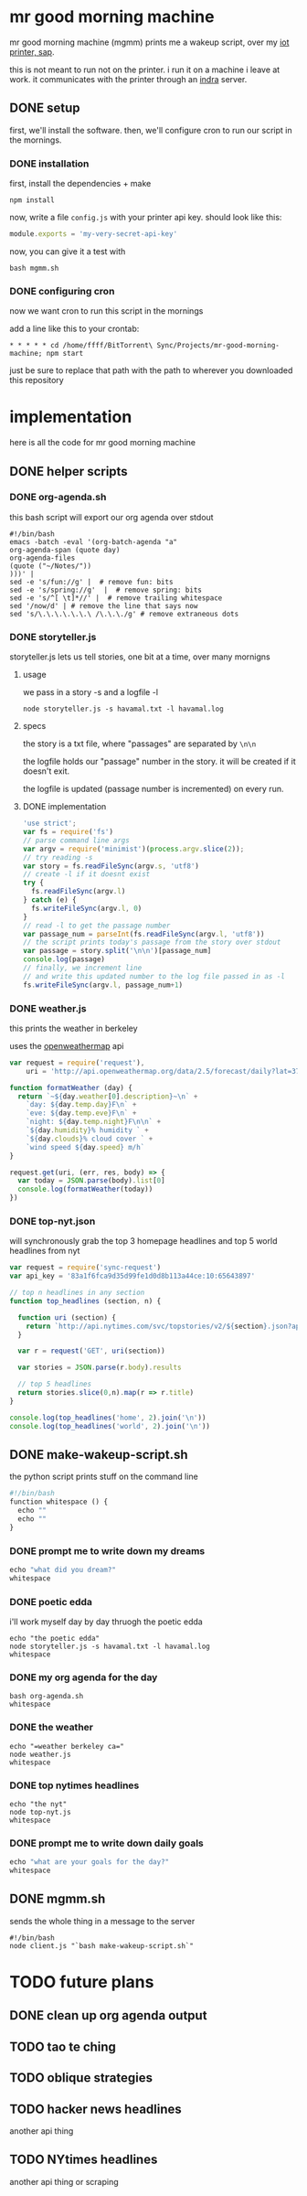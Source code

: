 * mr good morning machine

mr good morning machine (mgmm) prints me a wakeup script, over my [[https://github.com/elsehow/sap/][iot printer, sap]].

this is not meant to run not on the printer. i run it on a machine i leave at work. it communicates with the printer through an [[https://github.com/elsehow/indra-server][indra]] server.

** DONE setup
CLOSED: [2016-02-11 Thu 23:52]

first, we'll install the software. then, we'll configure cron to run our script in the mornings.

*** DONE installation
CLOSED: [2016-02-11 Thu 23:52]

first, install the dependencies + make 

#+BEGIN_SRC shell
npm install
#+END_SRC

now, write a file =config.js= with your printer api key. should look like this:

#+BEGIN_SRC js
module.exports = 'my-very-secret-api-key'
#+END_SRC

now, you can give it a test with

#+BEGIN_SRC shell
bash mgmm.sh
#+END_SRC

*** DONE configuring cron 
CLOSED: [2016-02-11 Thu 23:51]

now we want cron to run this script in the mornings

add a line like this to your crontab:

#+BEGIN_SRC
* * * * * cd /home/ffff/BitTorrent\ Sync/Projects/mr-good-morning-machine; npm start 
#+END_SRC

just be sure to replace that path with the path to wherever you downloaded this repository

* implementation

here is all the code for mr good morning machine

** DONE helper scripts
CLOSED: [2016-02-11 Thu 23:40]
*** DONE org-agenda.sh
CLOSED: [2016-02-11 Thu 22:10]

this bash script will export our org agenda over stdout

#+BEGIN_SRC shell :tangle org-agenda.sh
#!/bin/bash
emacs -batch -eval '(org-batch-agenda "a" 
org-agenda-span (quote day) 
org-agenda-files 
(quote ("~/Notes/"))
)))' | 
sed -e 's/fun://g' |  # remove fun: bits
sed -e 's/spring://g'  |  # remove spring: bits
sed -e 's/^[ \t]*//' |  # remove trailing whitespace
sed '/now/d' | # remove the line that says now
sed 's/\.\.\.\.\.\.\ /\.\.\./g' # remove extraneous dots
#+END_SRC

*** DONE storyteller.js

storyteller.js lets us tell stories, one bit at a time, over many mornigns

**** usage

we pass in a story -s and a logfile -l

#+BEGIN_SRC shell
node storyteller.js -s havamal.txt -l havamal.log
#+END_SRC

**** specs

the story is a txt file, where "passages" are separated by =\n\n=

the logfile holds our "passage" number in the story. it will be created if it doesn't exit.

the logfile is updated (passage number is incremented) on every run.

**** DONE implementation
CLOSED: [2016-02-11 Thu 23:57]

#+BEGIN_SRC js :tangle storyteller.js
'use strict';
var fs = require('fs')
// parse command line args
var argv = require('minimist')(process.argv.slice(2));
// try reading -s
var story = fs.readFileSync(argv.s, 'utf8')
// create -l if it doesnt exist
try {
  fs.readFileSync(argv.l)
} catch (e) {
  fs.writeFileSync(argv.l, 0)
}
// read -l to get the passage number
var passage_num = parseInt(fs.readFileSync(argv.l, 'utf8'))
// the script prints today's passage from the story over stdout
var passage = story.split('\n\n')[passage_num]
console.log(passage)
// finally, we increment line 
// and write this updated number to the log file passed in as -l
fs.writeFileSync(argv.l, passage_num+1)
#+END_SRC

*** DONE weather.js

this prints the weather in berkeley

uses the [[https://openweathermap.org][openweathermap]] api 

#+BEGIN_SRC js :tangle weather.js
var request = require('request'),
    uri = 'http://api.openweathermap.org/data/2.5/forecast/daily?lat=37.8554&lon=-122.2839&appid=44db6a862fba0b067b1930da0d769e98&units=imperial'

function formatWeather (day) {
  return `~${day.weather[0].description}~\n` +
    `day: ${day.temp.day}F\n` +
    `eve: ${day.temp.eve}F\n` +
    `night: ${day.temp.night}F\n\n` +
    `${day.humidity}% humidity ` +
    `${day.clouds}% cloud cover ` +
    `wind speed ${day.speed} m/h`
}

request.get(uri, (err, res, body) => {
  var today = JSON.parse(body).list[0]
  console.log(formatWeather(today))
})
#+END_SRC
*** DONE top-nyt.json

will synchronously grab the top 3 homepage headlines and top 5 world headlines from nyt

#+BEGIN_SRC js :tangle top-nyt.js
var request = require('sync-request')
var api_key = '83a1f6fca9d35d99fe1d0d8b113a44ce:10:65643897'

// top n headlines in any section
function top_headlines (section, n) {

  function uri (section) {
    return `http://api.nytimes.com/svc/topstories/v2/${section}.json?api-key=${api_key}`
  }

  var r = request('GET', uri(section))

  var stories = JSON.parse(r.body).results

  // top 5 headlines
  return stories.slice(0,n).map(r => r.title)
}

console.log(top_headlines('home', 2).join('\n'))
console.log(top_headlines('world', 2).join('\n'))
#+END_SRC
** DONE make-wakeup-script.sh
CLOSED: [2016-02-11 Thu 23:36]

the python script prints stuff on the command line

#+BEGIN_SRC python :tangle make-wakeup-script.sh
#!/bin/bash
function whitespace () {
  echo ""
  echo ""
}
#+END_SRC
*** DONE prompt me to write down my dreams
#+BEGIN_SRC python :tangle make-wakeup-script.sh
echo "what did you dream?"
whitespace
#+END_SRC
*** DONE poetic edda
CLOSED: [2016-02-11 Thu 22:35]
i'll work myself day by day thruogh the poetic edda
#+BEGIN_SRC shell :tangle make-wakeup-script.sh
echo "the poetic edda"
node storyteller.js -s havamal.txt -l havamal.log
whitespace
#+END_SRC
*** DONE my org agenda for the day
CLOSED: [2016-02-11 Thu 21:52]
#+BEGIN_SRC shell :tangle make-wakeup-script.sh
bash org-agenda.sh
whitespace
#+END_SRC
*** DONE the weather 
CLOSED: [2016-02-11 Thu 23:34]
#+BEGIN_SRC shell :tangle make-wakeup-script.sh
echo "=weather berkeley ca="
node weather.js
whitespace
#+END_SRC
*** DONE top nytimes headlines
CLOSED: [2016-02-12 Fri 10:01]
#+BEGIN_SRC shell :tangle make-wakeup-script.sh
echo "the nyt"
node top-nyt.js
whitespace
#+END_SRC

*** DONE prompt me to write down daily goals
#+BEGIN_SRC python :tangle make-wakeup-script.sh
echo "what are your goals for the day?"
whitespace
#+END_SRC
** DONE mgmm.sh
CLOSED: [2016-02-11 Thu 22:10]

sends the whole thing in a message to the server

#+BEGIN_SRC shell :tangle mgmm.sh
#!/bin/bash
node client.js "`bash make-wakeup-script.sh`"
#+END_SRC

* TODO future plans
** DONE clean up org agenda output
CLOSED: [2016-02-12 Fri 09:35]
** TODO tao te ching
** TODO oblique strategies
** TODO hacker news headlines
another api thing
** TODO NYtimes headlines
another api thing or scraping
